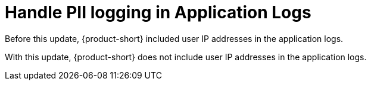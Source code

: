 [id="bug-fix-rhidp-2728"]
= Handle PII logging in Application Logs

Before this update, {product-short} included user IP addresses in the application logs. 

With this update, {product-short} does not include user IP addresses in the application logs.

// .Additional resources
// * link:https://issues.redhat.com/browse/RHIDP-2728[RHIDP-2728]
